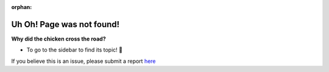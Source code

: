 :orphan:

Uh Oh! Page was not found!
==========================

**Why did the chicken cross the road?**

- To go to the sidebar to find its topic! 🥁

If you believe this is an issue, please submit a report `here <https://github.com/CrossTheRoadElec/Phoenix-Documentation/issues>`__
